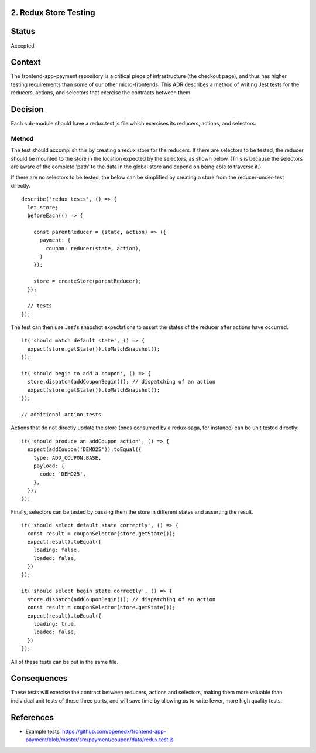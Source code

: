 2. Redux Store Testing
--------------------------------

Status
------

Accepted

Context
-------

The frontend-app-payment repository is a critical piece of infrastructure (the checkout page), and thus has higher testing requirements than some of our other micro-frontends.  This ADR describes a method of writing Jest tests for the reducers, actions, and selectors that exercise the contracts between them.

Decision
--------

Each sub-module should have a redux.test.js file which exercises its reducers, actions, and selectors.

Method
======

The test should accomplish this by creating a redux store for the reducers.  If there are selectors to be tested, the reducer should be mounted to the store in the location expected by the selectors, as shown below.  (This is because the selectors are aware of the complete 'path' to the data in the global store and depend on being able to traverse it.)

If there are no selectors to be tested, the below can be simplified by creating a store from the reducer-under-test directly.

::

  describe('redux tests', () => {
    let store;
    beforeEach(() => {

      const parentReducer = (state, action) => ({
        payment: {
          coupon: reducer(state, action),
        }
      });

      store = createStore(parentReducer);
    });

    // tests
  });

The test can then use Jest's snapshot expectations to assert the states of the reducer after actions have occurred.

::

  it('should match default state', () => {
    expect(store.getState()).toMatchSnapshot();
  });

  it('should begin to add a coupon', () => {
    store.dispatch(addCouponBegin()); // dispatching of an action
    expect(store.getState()).toMatchSnapshot();
  });

  // additional action tests

Actions that do not directly update the store (ones consumed by a redux-saga, for instance) can be unit tested directly:

::

  it('should produce an addCoupon action', () => {
    expect(addCoupon('DEMO25')).toEqual({
      type: ADD_COUPON.BASE,
      payload: {
        code: 'DEMO25',
      },
    });
  });

Finally, selectors can be tested by passing them the store in different states and asserting the result.

::

  it('should select default state correctly', () => {
    const result = couponSelector(store.getState());
    expect(result).toEqual({
      loading: false,
      loaded: false,
    })
  });

  it('should select begin state correctly', () => {
    store.dispatch(addCouponBegin()); // dispatching of an action
    const result = couponSelector(store.getState());
    expect(result).toEqual({
      loading: true,
      loaded: false,
    })
  });

All of these tests can be put in the same file.

Consequences
------------

These tests will exercise the contract between reducers, actions and selectors, making them more valuable than individual unit tests of those three parts, and will save time by allowing us to write fewer, more high quality tests.

References
----------

* Example tests: https://github.com/openedx/frontend-app-payment/blob/master/src/payment/coupon/data/redux.test.js

